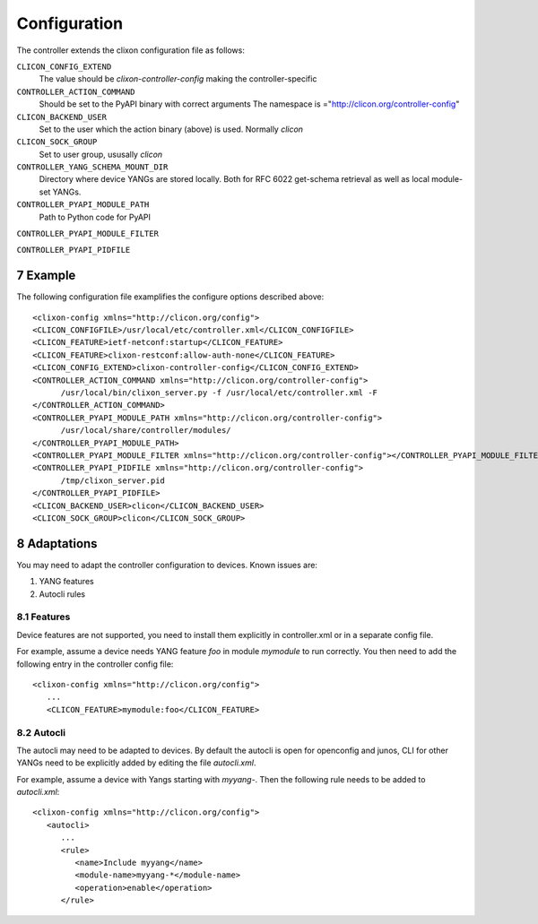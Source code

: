 .. _controller_configuration:
.. sectnum::
   :start: 7
   :depth: 3

*************
Configuration
*************

The controller extends the clixon configuration file as follows:

``CLICON_CONFIG_EXTEND``
   The value should be `clixon-controller-config` making the controller-specific 

``CONTROLLER_ACTION_COMMAND``
   Should be set to the PyAPI binary with correct arguments
   The namespace is ="http://clicon.org/controller-config"

``CLICON_BACKEND_USER``
   Set to the user which the action binary (above) is used. Normally `clicon`

``CLICON_SOCK_GROUP``   
   Set to user group, ususally `clicon`

``CONTROLLER_YANG_SCHEMA_MOUNT_DIR``
   Directory where device YANGs are stored locally. Both for RFC 6022 get-schema retrieval as well as local module-set YANGs.
   
``CONTROLLER_PYAPI_MODULE_PATH``
   Path to Python code for PyAPI
   
``CONTROLLER_PYAPI_MODULE_FILTER``

``CONTROLLER_PYAPI_PIDFILE``
   
Example
=======
The following configuration file examplifies the configure options described above::

  <clixon-config xmlns="http://clicon.org/config">
  <CLICON_CONFIGFILE>/usr/local/etc/controller.xml</CLICON_CONFIGFILE>
  <CLICON_FEATURE>ietf-netconf:startup</CLICON_FEATURE>
  <CLICON_FEATURE>clixon-restconf:allow-auth-none</CLICON_FEATURE>
  <CLICON_CONFIG_EXTEND>clixon-controller-config</CLICON_CONFIG_EXTEND>
  <CONTROLLER_ACTION_COMMAND xmlns="http://clicon.org/controller-config">
        /usr/local/bin/clixon_server.py -f /usr/local/etc/controller.xml -F
  </CONTROLLER_ACTION_COMMAND>
  <CONTROLLER_PYAPI_MODULE_PATH xmlns="http://clicon.org/controller-config">
        /usr/local/share/controller/modules/
  </CONTROLLER_PYAPI_MODULE_PATH>
  <CONTROLLER_PYAPI_MODULE_FILTER xmlns="http://clicon.org/controller-config"></CONTROLLER_PYAPI_MODULE_FILTER>
  <CONTROLLER_PYAPI_PIDFILE xmlns="http://clicon.org/controller-config">
        /tmp/clixon_server.pid
  </CONTROLLER_PYAPI_PIDFILE>
  <CLICON_BACKEND_USER>clicon</CLICON_BACKEND_USER>
  <CLICON_SOCK_GROUP>clicon</CLICON_SOCK_GROUP>

Adaptations
===========
You may need to adapt the controller configuration to devices. Known issues are:

1) YANG features
2) Autocli rules

Features
--------
Device features are not supported, you need to install them explicitly in controller.xml or in a separate config file.

For example, assume a device needs YANG feature `foo` in module `mymodule` to run correctly. You then need to add the following entry in the controller config file::

   <clixon-config xmlns="http://clicon.org/config">
      ...
      <CLICON_FEATURE>mymodule:foo</CLICON_FEATURE>

Autocli
-------
The autocli may need to be adapted to devices. By default the autocli
is open for openconfig and junos, CLI for other YANGs need to be
explicitly added by editing the file `autocli.xml`.

For example, assume a device with Yangs starting with `myyang-`. Then the following rule needs to be added to `autocli.xml`::

  <clixon-config xmlns="http://clicon.org/config">
     <autocli>
        ...
        <rule>
           <name>Include myyang</name>
           <module-name>myyang-*</module-name>
           <operation>enable</operation>
        </rule>
